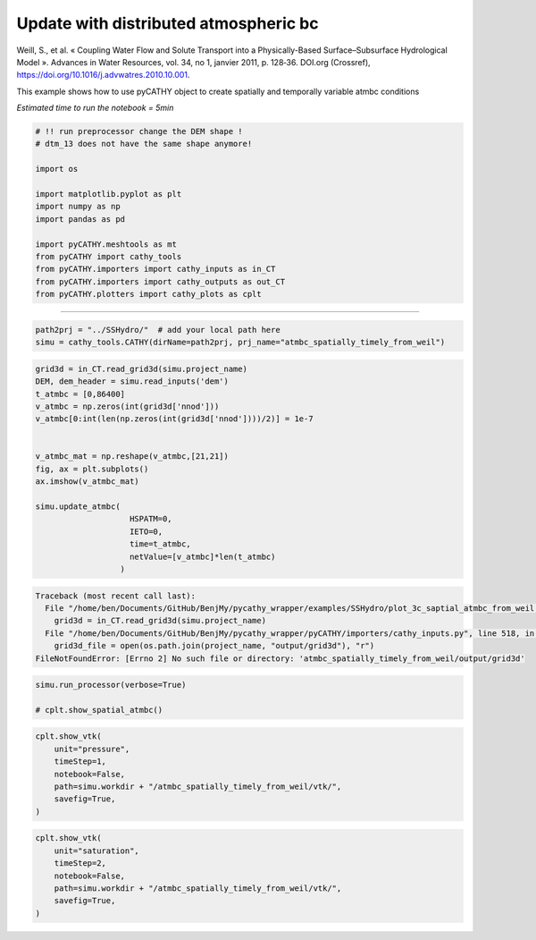 
.. DO NOT EDIT.
.. THIS FILE WAS AUTOMATICALLY GENERATED BY SPHINX-GALLERY.
.. TO MAKE CHANGES, EDIT THE SOURCE PYTHON FILE:
.. "content/SSHydro/plot_3c_saptial_atmbc_from_weil.py"
.. LINE NUMBERS ARE GIVEN BELOW.

.. only:: html

    .. note::
        :class: sphx-glr-download-link-note

        Click :ref:`here <sphx_glr_download_content_SSHydro_plot_3c_saptial_atmbc_from_weil.py>`
        to download the full example code

.. rst-class:: sphx-glr-example-title

.. _sphx_glr_content_SSHydro_plot_3c_saptial_atmbc_from_weil.py:


Update with distributed atmospheric bc
======================================

Weill, S., et al. « Coupling Water Flow and Solute Transport into a Physically-Based Surface–Subsurface Hydrological Model ». 
Advances in Water Resources, vol. 34, no 1, janvier 2011, p. 128‑36. DOI.org (Crossref), 
https://doi.org/10.1016/j.advwatres.2010.10.001.


This example shows how to use pyCATHY object to create spatially and temporally variable atmbc conditions

*Estimated time to run the notebook = 5min*

.. GENERATED FROM PYTHON SOURCE LINES 17-34

.. code-block:: default



    # !! run preprocessor change the DEM shape !
    # dtm_13 does not have the same shape anymore!

    import os

    import matplotlib.pyplot as plt
    import numpy as np
    import pandas as pd

    import pyCATHY.meshtools as mt
    from pyCATHY import cathy_tools
    from pyCATHY.importers import cathy_inputs as in_CT
    from pyCATHY.importers import cathy_outputs as out_CT
    from pyCATHY.plotters import cathy_plots as cplt








.. GENERATED FROM PYTHON SOURCE LINES 35-36

------------------------

.. GENERATED FROM PYTHON SOURCE LINES 36-40

.. code-block:: default

    path2prj = "../SSHydro/"  # add your local path here
    simu = cathy_tools.CATHY(dirName=path2prj, prj_name="atmbc_spatially_timely_from_weil")






.. rst-class:: sphx-glr-script-out

 Out:

 .. code-block:: none

    🏁 Initiate CATHY object




.. GENERATED FROM PYTHON SOURCE LINES 41-60

.. code-block:: default


    grid3d = in_CT.read_grid3d(simu.project_name)
    DEM, dem_header = simu.read_inputs('dem')
    t_atmbc = [0,86400]
    v_atmbc = np.zeros(int(grid3d['nnod']))
    v_atmbc[0:int(len(np.zeros(int(grid3d['nnod'])))/2)] = 1e-7


    v_atmbc_mat = np.reshape(v_atmbc,[21,21])
    fig, ax = plt.subplots()
    ax.imshow(v_atmbc_mat)

    simu.update_atmbc(
                        HSPATM=0,
                        IETO=0,
                        time=t_atmbc,
                        netValue=[v_atmbc]*len(t_atmbc)
                      )



.. rst-class:: sphx-glr-script-out

.. code-block:: pytb

    Traceback (most recent call last):
      File "/home/ben/Documents/GitHub/BenjMy/pycathy_wrapper/examples/SSHydro/plot_3c_saptial_atmbc_from_weil.py", line 42, in <module>
        grid3d = in_CT.read_grid3d(simu.project_name)
      File "/home/ben/Documents/GitHub/BenjMy/pycathy_wrapper/pyCATHY/importers/cathy_inputs.py", line 518, in read_grid3d
        grid3d_file = open(os.path.join(project_name, "output/grid3d"), "r")
    FileNotFoundError: [Errno 2] No such file or directory: 'atmbc_spatially_timely_from_weil/output/grid3d'




.. GENERATED FROM PYTHON SOURCE LINES 61-65

.. code-block:: default

    simu.run_processor(verbose=True)

    # cplt.show_spatial_atmbc()
    

.. GENERATED FROM PYTHON SOURCE LINES 66-75

.. code-block:: default


    cplt.show_vtk(
        unit="pressure",
        timeStep=1,
        notebook=False,
        path=simu.workdir + "/atmbc_spatially_timely_from_weil/vtk/",
        savefig=True,
    )


.. GENERATED FROM PYTHON SOURCE LINES 76-84

.. code-block:: default

    cplt.show_vtk(
        unit="saturation",
        timeStep=2,
        notebook=False,
        path=simu.workdir + "/atmbc_spatially_timely_from_weil/vtk/",
        savefig=True,
    )



.. rst-class:: sphx-glr-timing

   **Total running time of the script:** ( 0 minutes  0.003 seconds)


.. _sphx_glr_download_content_SSHydro_plot_3c_saptial_atmbc_from_weil.py:


.. only :: html

 .. container:: sphx-glr-footer
    :class: sphx-glr-footer-example



  .. container:: sphx-glr-download sphx-glr-download-python

     :download:`Download Python source code: plot_3c_saptial_atmbc_from_weil.py <plot_3c_saptial_atmbc_from_weil.py>`



  .. container:: sphx-glr-download sphx-glr-download-jupyter

     :download:`Download Jupyter notebook: plot_3c_saptial_atmbc_from_weil.ipynb <plot_3c_saptial_atmbc_from_weil.ipynb>`


.. only:: html

 .. rst-class:: sphx-glr-signature

    `Gallery generated by Sphinx-Gallery <https://sphinx-gallery.github.io>`_
